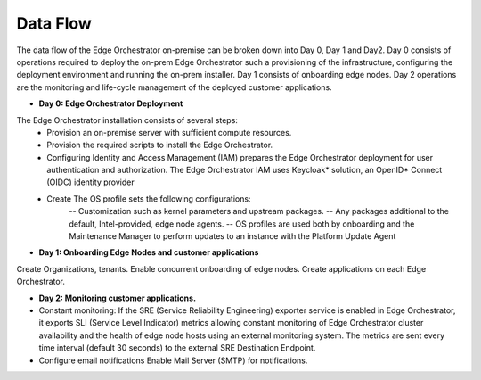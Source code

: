 Data Flow
=========

The data flow of the Edge Orchestrator on-premise can be broken down into Day 0, Day 1  and Day2.
Day 0 consists of operations required to deploy the on-prem Edge Orchestrator such a provisioning of the infrastructure, configuring the deployment environment and running the on-prem installer.
Day 1 consists of onboarding edge nodes. Day 2 operations are the monitoring and life-cycle management of the deployed customer applications.

- **Day 0: Edge Orchestrator Deployment**

The Edge Orchestrator installation consists of several steps:
   - Provision an on-premise server with sufficient compute resources.
   - Provision the required scripts to install the Edge Orchestrator.
   - Configuring Identity and Access Management (IAM) prepares the Edge Orchestrator deployment for user authentication and authorization.
     The Edge Orchestrator IAM uses Keycloak\* solution, an OpenID\* Connect (OIDC) identity provider
   - Create The OS profile sets the following configurations:
      -- Customization such as kernel parameters and upstream packages.
      -- Any packages additional to the default, Intel-provided, edge node agents.
      -- OS profiles are used both by onboarding and the Maintenance Manager to perform updates to an instance with the Platform Update Agent

- **Day 1: Onboarding Edge Nodes and customer applications**

Create Organizations, tenants. Enable concurrent onboarding of edge nodes. Create applications on each Edge Orchestrator.

- **Day 2: Monitoring customer applications.**

- Constant monitoring: If the SRE (Service Reliability Engineering) exporter service is enabled in Edge Orchestrator,
  it exports SLI (Service Level Indicator) metrics allowing constant monitoring of Edge Orchestrator cluster availability and the health of edge node hosts using an external monitoring system.
  The metrics are sent every time interval (default 30 seconds) to the external SRE Destination Endpoint.

- Configure email notifications Enable Mail Server (SMTP) for notifications.
